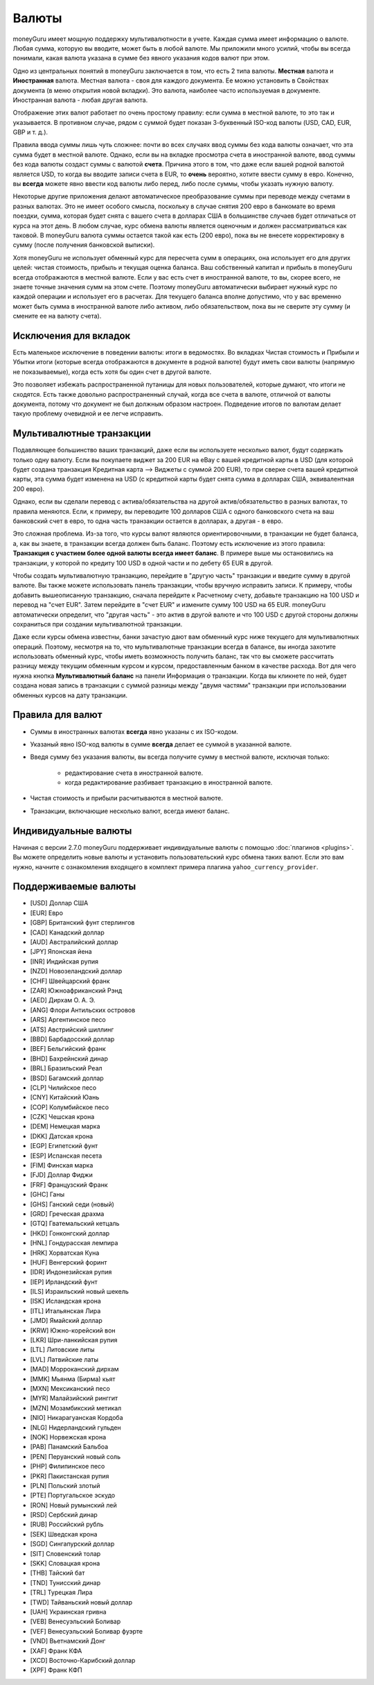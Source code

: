Валюты
==========

moneyGuru имеет мощную поддержку мультивалютности в учете. Каждая сумма имеет информацию о валюте. Любая сумма, которую вы вводите, может быть в любой валюте. Мы приложили много усилий, чтобы вы всегда понимали, какая валюта указана в сумме без явного указания кодов валют при этом.

Одно из центральных понятий в moneyGuru заключается в том, что есть 2 типа валюты. **Местная** валюта и **Иностранная** валюта. Местная валюта - своя для каждого документа. Ее можно установить в Свойствах документа (в меню открытия новой вкладки). Это валюта, наиболее часто используемая в документе. Иностранная валюта - любая другая валюта.

Отображение этих валют работает по очень простому правилу: если сумма в местной валюте, то это так и указывается. В противном случае, рядом с суммой будет показан 3-буквенный ISO-код валюты (USD, CAD, EUR, GBP и т. д.).

Правила ввода суммы лишь чуть сложнее: почти во всех случаях ввод суммы без кода валюты означает, что эта сумма будет в местной валюте. Однако, если вы на вкладке просмотра счета в иностранной валюте, ввод суммы без кода валюты создаст суммы с валютой **счета**. Причина этого в том, что даже если вашей родной валютой является USD, то когда вы вводите записи счета в EUR, то **очень** вероятно, хотите ввести сумму в евро. Конечно, вы **всегда** можете явно ввести код валюты либо перед, либо после суммы, чтобы указать нужную валюту.

Некоторые другие приложения делают автоматическое преобразование суммы при переводе между счетами в разных валютах. Это не имеет особого смысла, поскольку в случае снятия 200 евро в банкомате во время поездки, сумма, которая будет снята с вашего счета в долларах США в большинстве случаев будет отличаться от курса на этот день. В любом случае, курс обмена валюты является оценочным и должен рассматриваться как таковой. В moneyGuru валюта суммы остается такой как есть (200 евро), пока вы не внесете корректировку в сумму (после получения банковской выписки).

Хотя moneyGuru не использует обменный курс для пересчета сумм в операциях, она использует его для других целей: чистая стоимость, прибыль и текущая оценка баланса. Ваш собственный капитал и прибыль в moneyGuru всегда отображаются в местной валюте. Если у вас есть счет в иностранной валюте, то вы, скорее всего, не знаете точные значения сумм на этом счете. Поэтому moneyGuru автоматически выбирает нужный курс по каждой операции и использует его в расчетах. Для текущего баланса вполне допустимо, что у вас временно может быть сумма в иностранной валюте либо активом, либо обязательством, пока вы не сверите эту сумму (и смените ее на валюту счета).

Исключения для вкладок
---------------------

Есть маленькое исключение в поведении валюты: итоги в ведомостях. Во вкладках Чистая стоимость и Прибыли и Убытки итоги (которые всегда отображаются в документе в родной валюте) будут иметь свои валюты (напрямую не показываемые), когда есть хотя бы один счет в другой валюте.

Это позволяет избежать распространенной путаницы для новых пользователей, которые думают, что итоги не сходятся. Есть также довольно распространенный случай, когда все счета в валюте, отличной от валюты документа, потому что документ не был должным образом настроен. Подведение итогов по валютам делает такую проблему очевидной и ее легче исправить.

.. _multi-currency-txn:

Мультивалютные транзакции
--------------------------------

Подавляющее большинство ваших транзакций, даже если вы используете несколько валют, 
будут содержать только одну валюту. Если вы покупаете виджет за 200 EUR на eBay с вашей
кредитной карты в USD (для которой будет создана транзакция Кредитная карта --> Виджеты 
с суммой 200 EUR), то при сверке счета вашей кредитной карты, эта сумма будет изменена на USD 
(с кредитной карты будет снята сумма в долларах США, эквивалентная 200 евро).

Однако, если вы сделали перевод с актива/обязательства на другой актив/обязательство в разных
валютах, то правила меняются. Если, к примеру, вы переводите 100 долларов США с одного 
банковского счета на ваш банковский счет в евро, то одна часть транзакции остается в долларах,
а другая - в евро.

Это сложная проблема. Из-за того, что курсы валют являются ориентировочными, в транзакции не будет
баланса, а, как вы знаете, в транзакции всегда должен быть баланс. Поэтому есть исключение из
этого правила:  **Транзакция с участием более одной валюты всегда имеет баланс**. В примере выше
мы остановились на транзакции, у которой по кредиту 100 USD в одной части и по дебету 65 EUR в другой.

Чтобы создать мультивалютную транзакцию, перейдите в "другую часть" транзакции и введите
сумму в другой валюте. Вы также можете использовать панель транзакции, чтобы вручную исправить записи. 
К примеру, чтобы добавить вышеописанную транзакцию, сначала перейдите к Расчетному счету, добавьте
транзакцию на 100 USD и перевод на "счет EUR". Затем перейдите в "счет EUR" и измените сумму 
100 USD на 65 EUR. moneyGuru автоматически определит, что "другая часть" - это актив в другой
валюте и что 100 USD с другой стороны должны сохраниться при создании мультивалютной транзакции.

Даже если курсы обмена известны, банки зачастую дают вам обменный курс ниже текущего для 
мультивалютных операций. Поэтому, несмотря на то, что мультивалютные транзакции всегда в балансе, вы 
иногда захотите использовать обменный курс, чтобы иметь возможность получить баланс, так что вы 
сможете рассчитать разницу между текущим обменным курсом и курсом, предоставленным банком в 
качестве расхода. Вот для чего нужна кнопка **Мультивалютный баланс** на панели Информация о транзакции. 
Когда вы кликнете по ней, будет создана новая запись в транзакции с суммой разницы между "двумя частями"
транзакции при использовании обменных курсов на дату транзакции.

Правила для валют
--------------

* Суммы в иностранных валютах **всегда** явно указаны с их ISO-кодом.
* Указаный явно ISO-код валюты в сумме **всегда** делает ее суммой в указанной валюте.
* Введя сумму без указания валюты, вы всегда получите сумму в местной валюте, исключая только:

    * редактирование счета в иностранной валюте.
    * когда редактирование разбивает транзакцию в иностранной валюте.

* Чистая стоимость и прибыли расчитываются в местной валюте.
* Транзакции, включающие несколько валют, всегда имеют баланс.

Индивидуальные валюты
-----------------

Начиная с версии 2.7.0 moneyGuru поддерживает индивидуальные валюты с помощью :doc:`плагинов <plugins>`. 
Вы можете определить новые валюты и установить пользовательский курс обмена таких валют. Если это вам нужно,
начните с ознакомления входящего в комплект примера плагина ``yahoo_currency_provider``.

Поддерживаемые валюты
--------------------

* [USD] Доллар США
* [EUR] Евро
* [GBP] Британский фунт стерлингов
* [CAD] Канадский доллар
* [AUD] Австралийский доллар
* [JPY] Японская йена
* [INR] Индийская рупия
* [NZD] Новозеландский доллар
* [CHF] Швейцарский франк
* [ZAR] Южноафриканский Рэнд
* [AED] Дирхам О. А. Э.
* [ANG] Флори Антильских островов 
* [ARS] Аргентинское песо
* [ATS] Австрийский шиллинг
* [BBD] Барбадосский доллар
* [BEF] Бельгийский франк
* [BHD] Бахрейнский динар
* [BRL] Бразильский Реал
* [BSD] Багамский доллар
* [CLP] Чилийское песо
* [CNY] Китайский Юань
* [COP] Колумбийское песо
* [CZK] Чешская крона
* [DEM] Немецкая марка
* [DKK] Датская крона
* [EGP] Египетский фунт
* [ESP] Испанская песета
* [FIM] Финская марка
* [FJD] Доллар Фиджи
* [FRF] Французский Франк
* [GHC] Ганы
* [GHS] Ганский седи (новый)
* [GRD] Греческая драхма
* [GTQ] Гватемальский кетцаль
* [HKD] Гонконгский доллар
* [HNL] Гондурасская лемпира
* [HRK] Хорватская Куна
* [HUF] Венгерский форинт
* [IDR] Индонезийская рупия
* [IEP] Ирландский фунт
* [ILS] Израильский новый шекель
* [ISK] Исландская крона
* [ITL] Итальянская Лира
* [JMD]  Ямайский доллар
* [KRW] Южно-корейский вон
* [LKR] Шри-ланкийская рупия
* [LTL] Литовские литы
* [LVL] Латвийские латы
* [MAD] Морроканский дирхам
* [MMK] Мьянма (Бирма) кьят
* [MXN] Мексиканский песо
* [MYR] Малайзийский ринггит
* [MZN] Мозамбикский метикал
* [NIO] Никарагуанская Кордоба
* [NLG] Нидерландский гульден
* [NOK] Норвежская крона
* [PAB] Панамский Бальбоа
* [PEN] Перуанский новый соль
* [PHP] Филипинское песо
* [PKR] Пакистанская рупия
* [PLN] Польский злотый
* [PTE] Португальское эскудо
* [RON] Новый румынский лей
* [RSD] Сербский динар
* [RUB] Российский рубль
* [SEK] Шведская крона
* [SGD] Сингапурский доллар
* [SIT] Словенский толар
* [SKK] Словацкая крона
* [THB] Тайский бат
* [TND] Тунисский динар
* [TRL] Турецкая Лира
* [TWD] Тайваньский новый доллар
* [UAH] Украинская гривна
* [VEB] Венесуэльский Боливар
* [VEF] Венесуэльский Боливар фуэрте
* [VND] Вьетнамский Донг
* [XAF] Франк КФА
* [XCD] Восточно-Карибский доллар
* [XPF] Франк КФП
